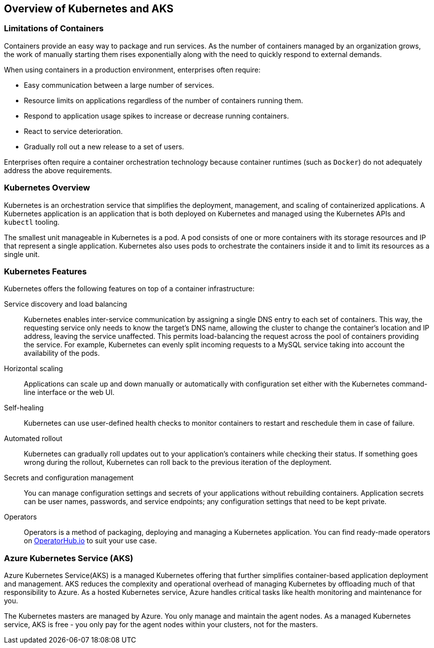 ## Overview of Kubernetes and AKS

### Limitations of Containers

Containers provide an easy way to package and run services. As the number of containers
managed by an organization grows, the work of manually starting them rises exponentially along
with the need to quickly respond to external demands.

When using containers in a production environment, enterprises often require:

* Easy communication between a large number of services.
* Resource limits on applications regardless of the number of containers running them.
* Respond to application usage spikes to increase or decrease running containers.
* React to service deterioration.
* Gradually roll out a new release to a set of users.

Enterprises often require a container orchestration technology because container runtimes (such
as `Docker`) do not adequately address the above requirements.

### Kubernetes Overview

Kubernetes is an orchestration service that simplifies the deployment, management, and scaling of
containerized applications. A Kubernetes application is an application that is both deployed on 
Kubernetes and managed using the Kubernetes APIs and `kubectl` tooling.

The smallest unit manageable in Kubernetes is a pod. A pod consists of one or more containers
with its storage resources and IP that represent a single application. Kubernetes also uses pods to
orchestrate the containers inside it and to limit its resources as a single unit.

### Kubernetes Features

Kubernetes offers the following features on top of a container infrastructure:

Service discovery and load balancing::
Kubernetes enables inter-service communication by assigning a single DNS entry to each set
of containers. This way, the requesting service only needs to know the target's DNS name,
allowing the cluster to change the container's location and IP address, leaving the service
unaffected. This permits load-balancing the request across the pool of containers providing
the service. For example, Kubernetes can evenly split incoming requests to a MySQL service
taking into account the availability of the pods.
Horizontal scaling::
Applications can scale up and down manually or automatically with configuration set either
with the Kubernetes command-line interface or the web UI.
Self-healing::
Kubernetes can use user-defined health checks to monitor containers to restart and
reschedule them in case of failure.
Automated rollout::
Kubernetes can gradually roll updates out to your application's containers while checking their
status. If something goes wrong during the rollout, Kubernetes can roll back to the previous
iteration of the deployment.
Secrets and configuration management::
You can manage configuration settings and secrets of your applications without rebuilding
containers. Application secrets can be user names, passwords, and service endpoints; any
configuration settings that need to be kept private.
Operators::
Operators is a method of packaging, deploying and managing a Kubernetes application. You can 
find ready-made operators on link:https://operatorhub.io/[OperatorHub.io] to suit your use case.

### Azure Kubernetes Service (AKS)

Azure Kubernetes Service(AKS) is a managed Kubernetes offering that further simplifies 
container-based application deployment and management. AKS reduces the complexity and operational 
overhead of managing Kubernetes by offloading much of that responsibility to Azure. 
As a hosted Kubernetes service, Azure handles critical tasks like health monitoring and maintenance for you.

The Kubernetes masters are managed by Azure. You only manage and maintain the agent nodes. 
As a managed Kubernetes service, AKS is free - you only pay for the agent nodes within your clusters, 
not for the masters.
